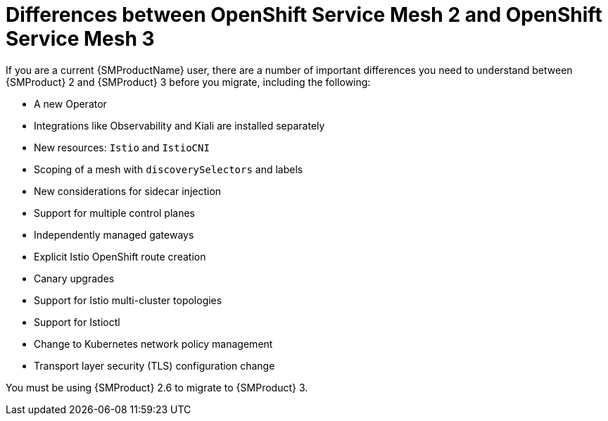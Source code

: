 // Module included in the following assemblies:
//
// * service-mesh-docs-main/about/ossm-migrating-assembly.adoc

//Start of an overall Migrating section.
//Section is most likely to be reworked/restructured with OSSM 2 to OSSM 3 migration guides for GA. Unknown how many migration guides there are at this time (11/11/2024). It would be beneficial to be able to link from differences to the relevent migration guide so that users A) understand the change, esp significant changes like new operator, installing tracing and Kiali separately, gateways, etc.

:_mod-docs-content-type: CONCEPT
[id="ossm-2-and-3-differences_{context}"]
= Differences between OpenShift Service Mesh 2 and OpenShift Service Mesh 3

If you are a current {SMProductName} user, there are a number of important differences you need to understand between {SMProduct} 2 and {SMProduct} 3 before you migrate, including the following:

* A new Operator
* Integrations like Observability and Kiali are installed separately
* New resources: `Istio` and `IstioCNI`
* Scoping of a mesh with `discoverySelectors` and labels
* New considerations for sidecar injection
* Support for multiple control planes
* Independently managed gateways
* Explicit Istio OpenShift route creation
* Canary upgrades
* Support for Istio multi-cluster topologies
* Support for Istioctl
* Change to Kubernetes network policy management
* Transport layer security (TLS) configuration change

You must be using {SMProduct} 2.6 to migrate to {SMProduct} 3.